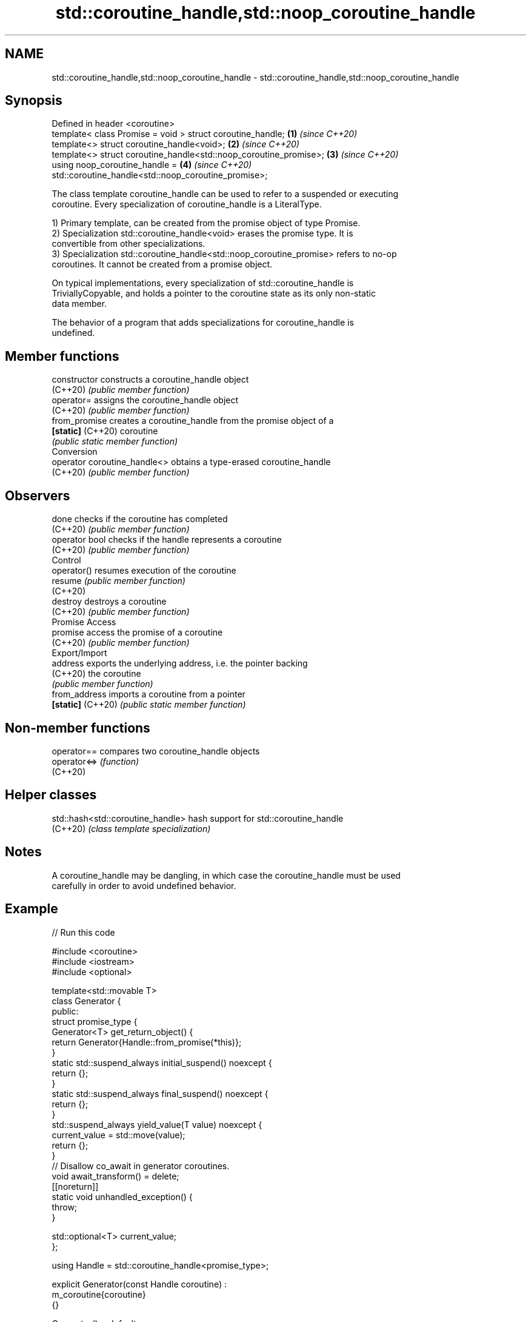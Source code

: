 .TH std::coroutine_handle,std::noop_coroutine_handle 3 "2022.03.29" "http://cppreference.com" "C++ Standard Libary"
.SH NAME
std::coroutine_handle,std::noop_coroutine_handle \- std::coroutine_handle,std::noop_coroutine_handle

.SH Synopsis
   Defined in header <coroutine>
   template< class Promise = void > struct coroutine_handle;        \fB(1)\fP \fI(since C++20)\fP
   template<> struct coroutine_handle<void>;                        \fB(2)\fP \fI(since C++20)\fP
   template<> struct coroutine_handle<std::noop_coroutine_promise>; \fB(3)\fP \fI(since C++20)\fP
   using noop_coroutine_handle =                                    \fB(4)\fP \fI(since C++20)\fP
   std::coroutine_handle<std::noop_coroutine_promise>;

   The class template coroutine_handle can be used to refer to a suspended or executing
   coroutine. Every specialization of coroutine_handle is a LiteralType.

   1) Primary template, can be created from the promise object of type Promise.
   2) Specialization std::coroutine_handle<void> erases the promise type. It is
   convertible from other specializations.
   3) Specialization std::coroutine_handle<std::noop_coroutine_promise> refers to no-op
   coroutines. It cannot be created from a promise object.

   On typical implementations, every specialization of std::coroutine_handle is
   TriviallyCopyable, and holds a pointer to the coroutine state as its only non-static
   data member.

   The behavior of a program that adds specializations for coroutine_handle is
   undefined.

.SH Member functions

   constructor                 constructs a coroutine_handle object
   (C++20)                     \fI(public member function)\fP
   operator=                   assigns the coroutine_handle object
   (C++20)                     \fI(public member function)\fP
   from_promise                creates a coroutine_handle from the promise object of a
   \fB[static]\fP (C++20)            coroutine
                               \fI(public static member function)\fP
         Conversion
   operator coroutine_handle<> obtains a type-erased coroutine_handle
   (C++20)                     \fI(public member function)\fP
.SH Observers
   done                        checks if the coroutine has completed
   (C++20)                     \fI(public member function)\fP
   operator bool               checks if the handle represents a coroutine
   (C++20)                     \fI(public member function)\fP
         Control
   operator()                  resumes execution of the coroutine
   resume                      \fI(public member function)\fP
   (C++20)
   destroy                     destroys a coroutine
   (C++20)                     \fI(public member function)\fP
         Promise Access
   promise                     access the promise of a coroutine
   (C++20)                     \fI(public member function)\fP
         Export/Import
   address                     exports the underlying address, i.e. the pointer backing
   (C++20)                     the coroutine
                               \fI(public member function)\fP
   from_address                imports a coroutine from a pointer
   \fB[static]\fP (C++20)            \fI(public static member function)\fP

.SH Non-member functions

   operator==  compares two coroutine_handle objects
   operator<=> \fI(function)\fP
   (C++20)

.SH Helper classes

   std::hash<std::coroutine_handle> hash support for std::coroutine_handle
   (C++20)                          \fI(class template specialization)\fP

.SH Notes

   A coroutine_handle may be dangling, in which case the coroutine_handle must be used
   carefully in order to avoid undefined behavior.

.SH Example


// Run this code

 #include <coroutine>
 #include <iostream>
 #include <optional>

 template<std::movable T>
 class Generator {
 public:
     struct promise_type {
         Generator<T> get_return_object() {
             return Generator{Handle::from_promise(*this)};
         }
         static std::suspend_always initial_suspend() noexcept {
             return {};
         }
         static std::suspend_always final_suspend() noexcept {
             return {};
         }
         std::suspend_always yield_value(T value) noexcept {
             current_value = std::move(value);
             return {};
         }
         // Disallow co_await in generator coroutines.
         void await_transform() = delete;
         [[noreturn]]
         static void unhandled_exception() {
             throw;
         }

         std::optional<T> current_value;
     };

     using Handle = std::coroutine_handle<promise_type>;

     explicit Generator(const Handle coroutine) :
         m_coroutine{coroutine}
     {}

     Generator() = default;
     ~Generator() {
         if (m_coroutine) {
             m_coroutine.destroy();
         }
     }

     Generator(const Generator&) = delete;
     Generator& operator=(const Generator&) = delete;

     Generator(Generator&& other) noexcept :
         m_coroutine{other.m_coroutine}
     {
         other.m_coroutine = {};
     }
     Generator& operator=(Generator&& other) noexcept {
         if (this != &other) {
             if (m_coroutine) {
                 m_coroutine.destroy();
             }
             m_coroutine = other.m_coroutine;
             other.m_coroutine = {};
         }
         return *this;
     }

     // Range-based for loop support.
     class Iter {
     public:
         void operator++() {
             m_coroutine.resume();
         }
         const T& operator*() const {
             return *m_coroutine.promise().current_value;
         }
         bool operator==(std::default_sentinel_t) const {
             return !m_coroutine || m_coroutine.done();
         }

         explicit Iter(const Handle coroutine) :
             m_coroutine{coroutine}
         {}

     private:
         Handle m_coroutine;
     };

     Iter begin() {
         if (m_coroutine) {
             m_coroutine.resume();
         }
         return Iter{m_coroutine};
     }
     std::default_sentinel_t end() {
         return {};
     }

 private:
     Handle m_coroutine;
 };

 template<std::integral T>
 Generator<T> range(T first, const T last) {
     while (first < last) {
         co_yield first++;
     }
 }

 int main() {
     for (const char i : range(65, 91)) {
         std::cout << i << ' ';
     }
     std::cout << '\\n';
 }

.SH Output:

 A B C D E F G H I J K L M N O P Q R S T U V W X Y Z

  Defect reports

   The following behavior-changing defect reports were applied retroactively to
   previously published C++ standards.

      DR    Applied to            Behavior as published              Correct behavior
   LWG 3460 C++20      the public base class of coroutine_handle    inheritance removed
                       could leave it in an undesired state

